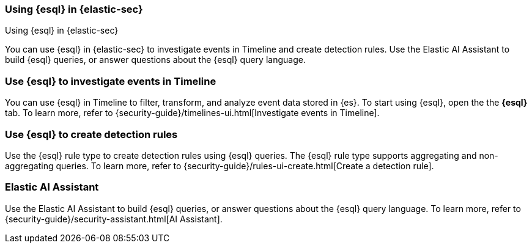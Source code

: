[[esql-elastic-security]]
=== Using {esql} in {elastic-sec}

++++
<titleabbrev>Using {esql} in {elastic-sec}</titleabbrev>
++++

You can use {esql} in {elastic-sec} to investigate events in Timeline and create
detection rules. Use the Elastic AI Assistant to build {esql} queries, or answer
questions about the {esql} query language.

[discrete]
[[esql-elastic-security-timeline]]
=== Use {esql} to investigate events in Timeline

You can use {esql} in Timeline to filter, transform, and analyze event data
stored in {es}. To start using {esql}, open the the **{esql}** tab. To learn
more, refer to {security-guide}/timelines-ui.html[Investigate events in
Timeline].

[discrete]
[[esql-elastic-security-detection-rules]]
=== Use {esql} to create detection rules

Use the {esql} rule type to create detection rules using {esql} queries. The
{esql} rule type supports aggregating and non-aggregating queries. To learn
more, refer to {security-guide}/rules-ui-create.html[Create a detection rule].

[discrete]
[[esql-elastic-security-ai-assistant]]
=== Elastic AI Assistant

Use the Elastic AI Assistant to build {esql} queries, or answer questions about
the {esql} query language. To learn more, refer to
{security-guide}/security-assistant.html[AI Assistant].
